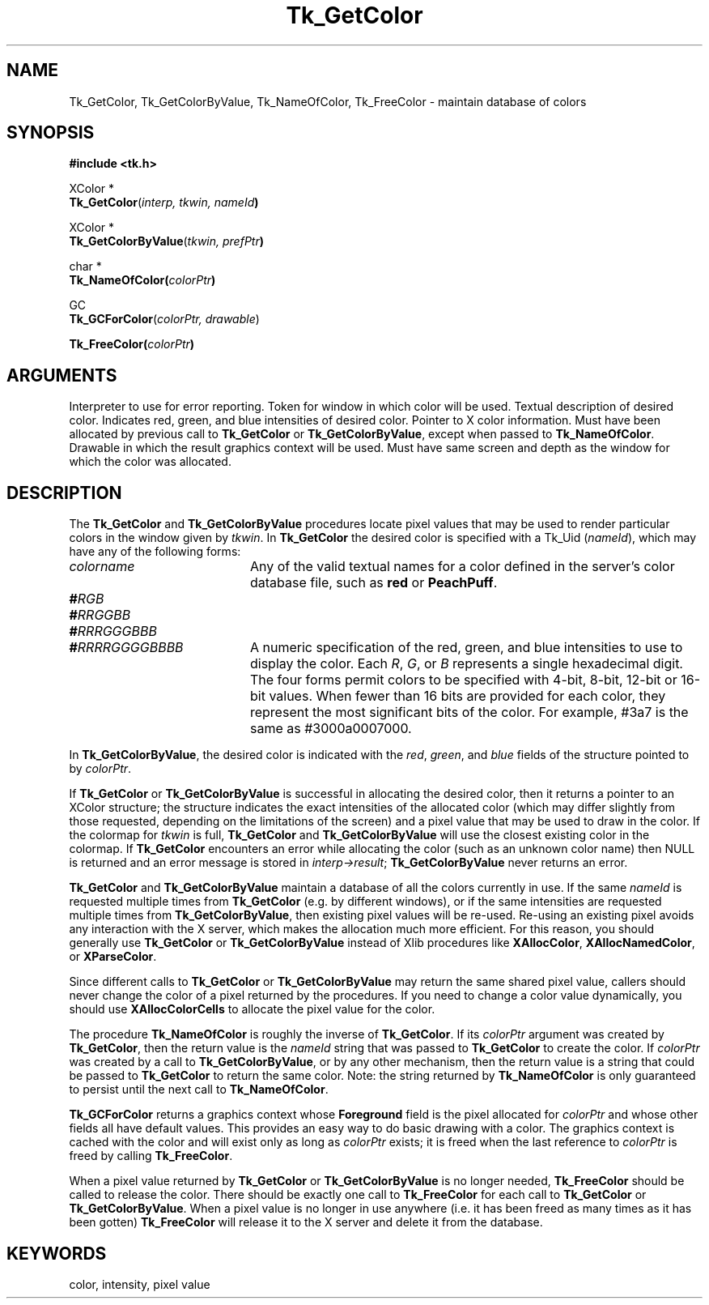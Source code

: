 '\"
'\" Copyright (c) 1990, 1991 The Regents of the University of California.
'\" Copyright (c) 1994-1996 Sun Microsystems, Inc.
'\"
'\" See the file "license.terms" for information on usage and redistribution
'\" of this file, and for a DISCLAIMER OF ALL WARRANTIES.
'\" 
'\" RCS: @(#) $Id: GetColor.3,v 1.2 1998/09/14 18:22:48 stanton Exp $
'\" 
.TH Tk_GetColor 3 4.0 Tk "Tk Library Procedures"
.BS
.SH NAME
Tk_GetColor, Tk_GetColorByValue, Tk_NameOfColor, Tk_FreeColor \- maintain database of colors
.SH SYNOPSIS
.nf
\fB#include <tk.h>\fR
.sp
XColor *
\fBTk_GetColor\fR(\fIinterp, tkwin, nameId\fB)\fR
.sp
XColor *
\fBTk_GetColorByValue\fR(\fItkwin, prefPtr\fB)\fR
.sp
char *
\fBTk_NameOfColor(\fIcolorPtr\fB)\fR
.sp
GC
\fBTk_GCForColor\fR(\fIcolorPtr, drawable\fR)
.sp
\fBTk_FreeColor(\fIcolorPtr\fB)\fR
.SH ARGUMENTS
.AS "Tcl_Interp" *colorPtr
.AP Tcl_Interp *interp in
Interpreter to use for error reporting.
.AP Tk_Window tkwin in
Token for window in which color will be used.
.AP Tk_Uid nameId in
Textual description of desired color.
.AP XColor *prefPtr in
Indicates red, green, and blue intensities of desired
color.
.AP XColor *colorPtr in
Pointer to X color information.  Must have been allocated by previous
call to \fBTk_GetColor\fR or \fBTk_GetColorByValue\fR, except when passed
to \fBTk_NameOfColor\fR.
.AP Drawable drawable in
Drawable in which the result graphics context will be used.  Must have
same screen and depth as the window for which the color was allocated.
.BE

.SH DESCRIPTION
.PP
The \fBTk_GetColor\fR and \fBTk_GetColorByValue\fR procedures
locate pixel values that may be used to render particular
colors in the window given by \fItkwin\fR.  In \fBTk_GetColor\fR
the desired color is specified with a Tk_Uid (\fInameId\fR), which
may have any of the following forms:
.TP 20
\fIcolorname\fR
Any of the valid textual names for a color defined in the
server's color database file, such as \fBred\fR or \fBPeachPuff\fR.
.TP 20
\fB#\fIRGB\fR
.TP 20
\fB#\fIRRGGBB\fR
.TP 20
\fB#\fIRRRGGGBBB\fR
.TP 20
\fB#\fIRRRRGGGGBBBB\fR
A numeric specification of the red, green, and blue intensities
to use to display the color.  Each \fIR\fR, \fIG\fR, or \fIB\fR
represents a single hexadecimal digit.  The four forms permit
colors to be specified with 4-bit, 8-bit, 12-bit or 16-bit values.
When fewer than 16 bits are provided for each color, they represent
the most significant bits of the color.  For example, #3a7 is the
same as #3000a0007000.
.PP
In \fBTk_GetColorByValue\fR, the desired color is indicated with
the \fIred\fR, \fIgreen\fR, and \fIblue\fR fields of the structure
pointed to by \fIcolorPtr\fR.
.PP
If \fBTk_GetColor\fR or \fBTk_GetColorByValue\fR is successful
in allocating the desired color, then it returns a pointer to
an XColor structure;  the structure indicates the exact intensities of
the allocated color (which may differ slightly from those requested,
depending on the limitations of the screen) and a pixel value
that may be used to draw in the color.
If the colormap for \fItkwin\fR is full, \fBTk_GetColor\fR
and \fBTk_GetColorByValue\fR will use the closest existing color
in the colormap.
If \fBTk_GetColor\fR encounters an error while allocating
the color (such as an unknown color name) then NULL is returned and
an error message is stored in \fIinterp->result\fR;
\fBTk_GetColorByValue\fR never returns an error.
.PP
\fBTk_GetColor\fR and \fBTk_GetColorByValue\fR maintain a database
of all the colors currently in use.
If the same \fInameId\fR is requested multiple times from
\fBTk_GetColor\fR (e.g. by different windows), or if the
same intensities are requested multiple times from
\fBTk_GetColorByValue\fR, then existing pixel values will
be re-used.  Re-using an existing pixel avoids any interaction
with the X server, which makes the allocation much more
efficient.  For this reason, you should generally use
\fBTk_GetColor\fR or \fBTk_GetColorByValue\fR
instead of Xlib procedures like \fBXAllocColor\fR,
\fBXAllocNamedColor\fR, or \fBXParseColor\fR.
.PP
Since different calls to \fBTk_GetColor\fR or \fBTk_GetColorByValue\fR
may return the same shared
pixel value, callers should never change the color of a pixel
returned by the procedures.
If you need to change a color value dynamically, you should use
\fBXAllocColorCells\fR to allocate the pixel value for the color.
.PP
The procedure \fBTk_NameOfColor\fR is roughly the inverse of
\fBTk_GetColor\fR.  If its \fIcolorPtr\fR argument was created
by \fBTk_GetColor\fR, then the return value is the \fInameId\fR
string that was passed to \fBTk_GetColor\fR to create the
color.  If \fIcolorPtr\fR was created by a call to \fBTk_GetColorByValue\fR,
or by any other mechanism, then the return value is a string
that could be passed to \fBTk_GetColor\fR to return the same
color.  Note:  the string returned by \fBTk_NameOfColor\fR is
only guaranteed to persist until the next call to \fBTk_NameOfColor\fR.
.PP
\fBTk_GCForColor\fR returns a graphics context whose \fBForeground\fR
field is the pixel allocated for \fIcolorPtr\fR and whose other fields
all have default values.
This provides an easy way to do basic drawing with a color.
The graphics context is cached with the color and will exist only as
long as \fIcolorPtr\fR exists;  it is freed when the last reference
to \fIcolorPtr\fR is freed by calling \fBTk_FreeColor\fR.
.PP
When a pixel value returned by \fBTk_GetColor\fR or
\fBTk_GetColorByValue\fR is no longer
needed, \fBTk_FreeColor\fR should be called to release the color.
There should be exactly one call to \fBTk_FreeColor\fR for
each call to \fBTk_GetColor\fR or \fBTk_GetColorByValue\fR.
When a pixel value is no longer in
use anywhere (i.e. it has been freed as many times as it has been gotten)
\fBTk_FreeColor\fR will release it to the X server and delete it from
the database.

.SH KEYWORDS
color, intensity, pixel value
